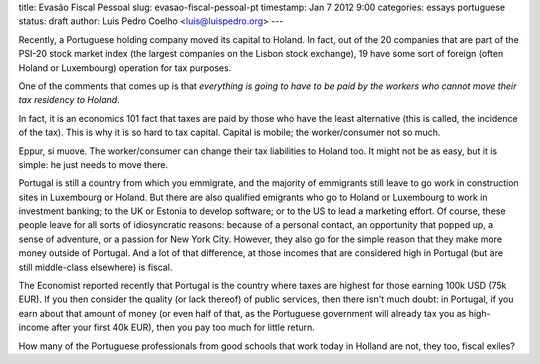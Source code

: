 title: Evasão Fiscal Pessoal
slug: evasao-fiscal-pessoal-pt
timestamp: Jan 7 2012 9:00
categories: essays portuguese
status: draft
author: Luis Pedro Coelho <luis@luispedro.org>
---

Recently, a Portuguese holding company moved its capital to Holand. In fact,
out of the 20 companies that are part of the PSI-20 stock market index (the
largest companies on the Lisbon stock exchange), 19 have some sort of foreign
(often Holand or Luxembourg) operation for tax purposes.

One of the comments that comes up is that *everything is going to have to be
paid by the workers who cannot move their tax residency to Holand*.

In fact, it is an economics 101 fact that taxes are paid by those who have the
least alternative (this is called, the incidence of the tax). This is why it is
so hard to tax capital. Capital is mobile; the worker/consumer not so much.

Eppur, si muove. The worker/consumer can change their tax liabilities to Holand
too. It might not be as easy, but it is simple: he just needs to move there.

Portugal is still a country from which you emmigrate, and the majority of
emmigrants still leave to go work in construction sites in Luxembourg or
Holand. But there are also qualified emigrants who go to Holand or Luxembourg
to work in investment banking; to the UK or Estonia to develop software; or to
the US to lead a marketing effort. Of course, these people leave for all sorts
of idiosyncratic reasons: because of a personal contact, an opportunity that
popped up, a sense of adventure, or a passion for New York City. However, they
also go for the simple reason that they make more money outside of Portugal.
And a lot of that difference, at those incomes that are considered high in
Portugal (but are still middle-class elsewhere) is fiscal.

The Economist reported recently that Portugal is the country where taxes are
highest for those earning 100k USD (75k EUR). If you then consider the quality
(or lack thereof) of public services, then there isn't much doubt: in Portugal,
if you earn about that amount of money (or even half of that, as the Portuguese
government will already tax you as high-income after your first 40k EUR), then you
pay too much for little return.

How many of the Portuguese professionals from good schools that work today in
Holland are not, they too, fiscal exiles?

